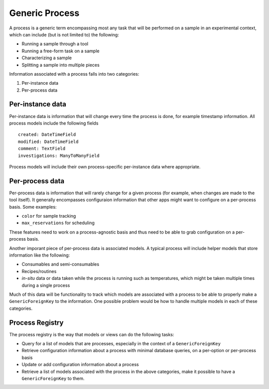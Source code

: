 ===============
Generic Process
===============

A process is a generic term encompassing most any task that will be performed on a sample in an experimental context, which can include (but is not limited to) the following:

* Running a sample through a tool
* Running a free-form task on a sample
* Characterizing a sample
* Splitting a sample into multiple pieces

Information associated with a process falls into two categories:

#) Per-instance data
#) Per-process data

Per-instance data
=================

Per-instance data is information that will change every time the process is done, for example timestamp information. All process models include the following fields

::

    created: DateTimeField
    modified: DateTimeField
    comment: TextField
    investigations: ManyToManyField

Process models will include their own process-specific per-instance data where appropriate.

Per-process data
================

Per-process data is information that will rarely change for a given process (for example, when changes are made to the tool itself). It generally encompasses configuraion information that other apps might want to configure on a per-process basis. Some examples:

* ``color`` for sample tracking
* ``max_reservations`` for scheduling

These features need to work on a process-agnostic basis and thus need to be able to grab configuration on a per-process basis.

Another imporant piece of per-process data is associated models. A typical process will include helper models that store information like the following:

* Consumables and semi-consumables
* Recipes/routines
* *in-situ* data or data taken while the process is running such as temperatures, which might be taken multiple times during a single process

Much of this data will be functionality to track which models are associated with a process to be able to properly make a ``GenericForeignKey`` to the information. One possible problem would be how to handle multiple models in each of these categories.


Process Registry
================

The process registry is the way that models or views can do the following tasks:

* Query for a list of models that are processes, especially in the context of a ``GenericForeignKey``
* Retrieve configuration information about a process with minimal database queries, on a per-option or per-process basis
* Update or add configuration information about a process
* Retrieve a list of models associated with the process in the above categories, make it possible to have a ``GenericForeignKey`` to them.
